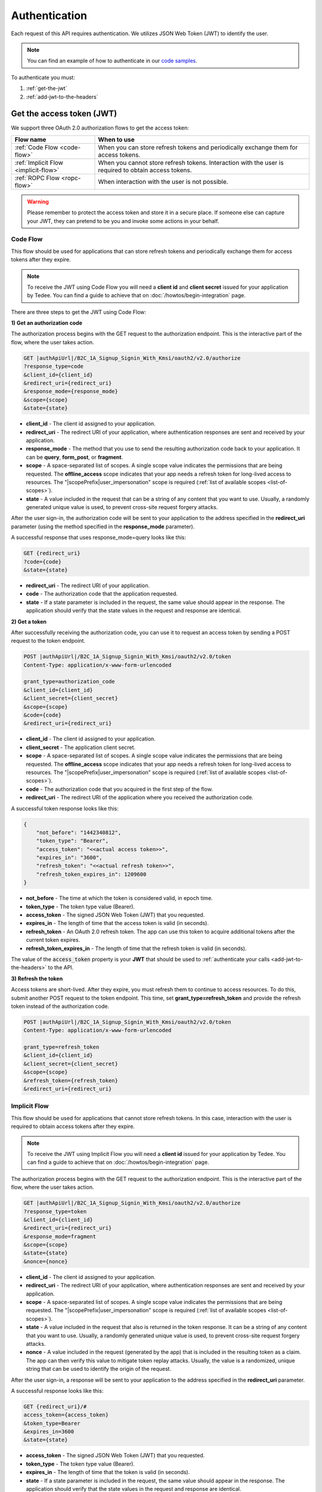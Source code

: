 Authentication
**************

Each request of this API requires authentication. We utilizes JSON Web Token (JWT) to identify the user.

.. note::

    You can find an example of how to authenticate in our `code samples <https://github.com/tedee-com/tedee-api-doc/blob/master/samples/cs/Tedee.Api.CodeSamples/Actions/S01AuthenticateUsingJWT.cs>`_.

To authenticate you must:

#. :ref:`get-the-jwt`
#. :ref:`add-jwt-to-the-headers`



.. _get-the-jwt:

Get the access token (JWT)
==========================

We support three OAuth 2.0 authorization flows to get the access token:

+--------------------------------------+-------------------------------------------------------------------------------------------------------------+
| **Flow name**                        | **When to use**                                                                                             |
+--------------------------------------+-------------------------------------------------------------------------------------------------------------+
| :ref:`Code Flow <code-flow>`         | When you can store refresh tokens and periodically exchange them for access tokens.                         |
+--------------------------------------+-------------------------------------------------------------------------------------------------------------+
| :ref:`Implicit Flow <implicit-flow>` | When you cannot store refresh tokens. Interaction with the user is required to obtain access tokens.        |
+--------------------------------------+-------------------------------------------------------------------------------------------------------------+
| :ref:`ROPC Flow <ropc-flow>`         | When interaction with the user is not possible.                                                             |
+--------------------------------------+-------------------------------------------------------------------------------------------------------------+

.. warning::

    Please remember to protect the access token and store it in a secure place.
    If someone else can capture your JWT, they can pretend to be you and invoke some actions in your behalf.



.. _code-flow:

Code Flow
---------

This flow should be used for applications that can store refresh tokens and periodically exchange them for access tokens after they expire. 

.. note::
    To receive the JWT using Code Flow you will need a **client id** and **client secret** issued for your application by Tedee.
    You can find a guide to achieve that on :doc:`/howtos/begin-integration` page.

There are three steps to get the JWT using Code Flow:

**1) Get an authorization code**

The authorization process begins with the GET request to the authorization endpoint. This is the interactive part of the flow, where the user takes action.

.. code-block:: sh

    GET |authApiUrl|/B2C_1A_Signup_Signin_With_Kmsi/oauth2/v2.0/authorize
    ?response_type=code
    &client_id={client_id}
    &redirect_uri={redirect_uri}
    &response_mode={response_mode}
    &scope={scope}
    &state={state}

* **client_id** - The client id assigned to your application.
* **redirect_uri** - The redirect URI of your application, where authentication responses are sent and received by your application.
* **response_mode** - The method that you use to send the resulting authorization code back to your application. It can be **query**, **form_post**, or **fragment**.
* **scope** - A space-separated list of scopes. A single scope value indicates the permissions that are being requested. The **offline_access** scope indicates that your app needs a refresh token for long-lived access to resources. The "|scopePrefix|user_impersonation" scope is required (:ref:`list of available scopes <list-of-scopes>`).
* **state** - A value included in the request that can be a string of any content that you want to use. Usually, a randomly generated unique value is used, to prevent cross-site request forgery attacks.

After the user sign-in, the authorization code will be sent to your application to the address specified in the **redirect_uri** parameter (using the method specified in the **response_mode** parameter).

A successful response that uses response_mode=query looks like this:

.. code-block:: sh

    GET {redirect_uri}
    ?code={code}
    &state={state}

* **redirect_uri** - The redirect URI of your application.
* **code** - The authorization code that the application requested.
* **state** - If a state parameter is included in the request, the same value should appear in the response. The application should verify that the state values in the request and response are identical.

**2) Get a token**

After successfully receiving the authorization code, you can use it to request an access token by sending a POST request to the token endpoint.

.. code-block:: sh

    POST |authApiUrl|/B2C_1A_Signup_Signin_With_Kmsi/oauth2/v2.0/token
    Content-Type: application/x-www-form-urlencoded

    grant_type=authorization_code
    &client_id={client_id}
    &client_secret={client_secret}
    &scope={scope}
    &code={code}
    &redirect_uri={redirect_uri}

* **client_id** - The client id assigned to your application.
* **client_secret** - The application client secret.
* **scope** - A space-separated list of scopes. A single scope value indicates the permissions that are being requested. The **offline_access** scope indicates that your app needs a refresh token for long-lived access to resources. The "|scopePrefix|user_impersonation" scope is required (:ref:`list of available scopes <list-of-scopes>`).
* **code** - The authorization code that you acquired in the first step of the flow.
* **redirect_uri** - The redirect URI of the application where you received the authorization code.

A successful token response looks like this:

.. code-block:: json

    {
        "not_before": "1442340812",
        "token_type": "Bearer",
        "access_token": "<<actual access token>>",
        "expires_in": "3600",
        "refresh_token": "<<actual refresh token>>",
        "refresh_token_expires_in": 1209600
    }

* **not_before** - The time at which the token is considered valid, in epoch time.
* **token_type** - The token type value (Bearer).
* **access_token** - The signed JSON Web Token (JWT) that you requested.
* **expires_in** - The length of time that the access token is valid (in seconds).
* **refresh_token** - An OAuth 2.0 refresh token. The app can use this token to acquire additional tokens after the current token expires.
* **refresh_token_expires_in** - The length of time that the refresh token is valid (in seconds).

The value of the :code:`access_token` property is your **JWT** that should be used to :ref:`authenticate your calls <add-jwt-to-the-headers>` to the API.

**3) Refresh the token**

Access tokens are short-lived. After they expire, you must refresh them to continue to access resources. To do this, submit another POST request to the token endpoint. This time, set **grant_type=refresh_token** and provide the refresh token instead of the authorization code.

.. code-block:: sh

    POST |authApiUrl|/B2C_1A_Signup_Signin_With_Kmsi/oauth2/v2.0/token
    Content-Type: application/x-www-form-urlencoded

    grant_type=refresh_token
    &client_id={client_id}
    &client_secret={client_secret}
    &scope={scope}
    &refresh_token={refresh_token}
    &redirect_uri={redirect_uri}



.. _implicit-flow:

Implicit Flow
-------------

This flow should be used for applications that cannot store refresh tokens. In this case, interaction with the user is required to obtain access tokens after they expire.

.. note::
    To receive the JWT using Implicit Flow you will need a **client id** issued for your application by Tedee.
    You can find a guide to achieve that on :doc:`/howtos/begin-integration` page.

The authorization process begins with the GET request to the authorization endpoint. This is the interactive part of the flow, where the user takes action.

.. code-block:: sh

    GET |authApiUrl|/B2C_1A_Signup_Signin_With_Kmsi/oauth2/v2.0/authorize
    ?response_type=token
    &client_id={client_id}
    &redirect_uri={redirect_uri}
    &response_mode=fragment
    &scope={scope}
    &state={state}
    &nonce={nonce}

* **client_id** - The client id assigned to your application.
* **redirect_uri** - The redirect URI of your application, where authentication responses are sent and received by your application.
* **scope** - A space-separated list of scopes. A single scope value indicates the permissions that are being requested. The "|scopePrefix|user_impersonation" scope is required (:ref:`list of available scopes <list-of-scopes>`).
* **state** - A value included in the request that also is returned in the token response. It can be a string of any content that you want to use. Usually, a randomly generated unique value is used, to prevent cross-site request forgery attacks.
* **nonce** - A value included in the request (generated by the app) that is included in the resulting token as a claim. The app can then verify this value to mitigate token replay attacks. Usually, the value is a randomized, unique string that can be used to identify the origin of the request.

After the user sign-in, a response will be sent to your application to the address specified in the **redirect_uri** parameter.

A successful response looks like this:

.. code-block:: sh

    GET {redirect_uri}/#
    access_token={access_token}
    &token_type=Bearer
    &expires_in=3600
    &state={state}

* **access_token** - The signed JSON Web Token (JWT) that you requested.
* **token_type** - The token type value (Bearer).
* **expires_in** - The length of time that the token is valid (in seconds).
* **state** - If a state parameter is included in the request, the same value should appear in the response. The application should verify that the state values in the request and response are identical.

The value of the :code:`access_token` property is your **JWT** that should be used to :ref:`authenticate your calls <add-jwt-to-the-headers>` to the API.
Implicit Flow does not issue refresh tokens. Interaction with the user is required to obtain a new access token after the current one has expired.



.. _ropc-flow:

ROPC Flow
----------------------------------------------------

This flow should be used when interaction with the user is not possible.
To receive the JWT without user interaction, you must send following POST request.

.. code-block:: sh

    POST |authApiUrl|/B2C_1_SignIn_Ropc/oauth2/v2.0/token
    Content-Type: application/x-www-form-urlencoded

    grant_type=password
    &client_id=|clientId|
    &scope=openid |clientId|
    &response_type=token
    &username={username}
    &password={password}

* **username** - user name/email
* **password** - user password

.. code-block:: sh
    :caption: curl

    curl -d "grant_type=password&username=[username]&password=[password]$&scope=openid |clientId|&client_id=|clientId|&response_type=token" -H "Content-Type: application/x-www-form-urlencoded" -X POST |authApiUrl|/B2C_1_SignIn_Ropc/oauth2/v2.0/token

.. code-block:: csharp
    :caption: C#

    public async Task<string> GetAccessToken()
    {
        using (var client = new HttpClient())
        {
            var parameters = new Dictionary<string, string>
            {
                { "grant_type", "password" },
                { "username", "<<user_name>>" },
                { "password", "<<password>>" },
                { "scope", "openid |clientId|" },
                { "client_id", "|clientId|" },
                { "response_type", "token" }
            };

            var authApiUrl = "|authApiUrl|/B2C_1_SignIn_Ropc/oauth2/v2.0/token";

            // FormUrlEncodedContent adds "application/x-www-form-urlencoded" Content-Type by default
            using (var content = new FormUrlEncodedContent(parameters))
            {
                var response = await client.PostAsync(authApiUrl, content);
                var result = await response.Content.ReadAsAsync<AccessTokenResponse>();

                return result.AccessToken;
            }
        }
    }

    public class AccessTokenResponse
    {
        [JsonProperty("access_token")]
        public string AccessToken { get; set; }
        [JsonProperty("token_type")]
        public string TokenType { get; set; }
        [JsonProperty("expires_in")]
        public int ExpiresIn { get; set; }
    }


If all the values are correct you should get response like below:

.. code-block:: json

    {
        "access_token": "<<actual access token>>",
        "token_type": "Bearer",
        "expires_in": "10800"
    }

The value of the :code:`access_token` property is your **JWT** that should be used to :ref:`authenticate your calls <add-jwt-to-the-headers>` to the API.
The :code:`expires_in` property describes for how long the token will be valid (in seconds).



.. _add-jwt-to-the-headers:

Attach JWT to the request
=========================

Now, since we have our :ref:`JWT <get-the-jwt>`, we can use it to authenticate our calls.
To achieve that, we just have to add an ``Authorization`` header containing our access token. This header value should look like ``Bearer <<access_token>>``, where **<<access_token>>** is our JWT. 

Let's see it on the below examples where we want to get information about all our devices:

.. code-block:: sh
    :caption: curl

    curl -H "Authorization: Bearer <<access_token>>" |apiUrl|/api/v1.12/my/device

.. code-block:: csharp
    :caption: C#

    public async Task GetAllDevices()
    {
        var jwt = "<<access_token>>";
        using (var client = new HttpClient())
        {
            client.DefaultRequestHeaders.Authorization = new AuthenticationHeaderValue("Bearer", jwt);

            var response = await client.GetAsync("|apiUrl|/api/v1.12/my/device");
            var devices = await response.Content.ReadAsStringAsync();

            Console.WriteLine("My devices: " + devices);
        }
    }



JWT token details
=================

`JSON Web Token (JWT) <https://jwt.io/introduction/>`_ is open standard of securely transmitting information between parties. Anyone who has access to the token is able to decode it and read the information.

Claims
------

The JWT contains useful information which you can use and the table below describe the most important one:

+------------------+--------------------------------------------------------------------------------+
| **Claim name**   | **Description**                                                                |
+------------------+--------------------------------------------------------------------------------+
| exp              | Presents the expiration time on and after which the JWT will not be processed. |
+------------------+--------------------------------------------------------------------------------+
| email            | Contains user's email address provided during registration process.            |
+------------------+--------------------------------------------------------------------------------+
| name             | Contains user's name provided during registration process.                     |
+------------------+--------------------------------------------------------------------------------+
| oid              | User's unique identifier assigned during registration process.                 |
+------------------+--------------------------------------------------------------------------------+

You can read more about claims `here <https://tools.ietf.org/html/rfc7519#section-4.1>`_.

Expiration date
---------------

Tedee API tokens are valid for 4 hours since the creation time.

Debugger
--------

`https://jwt.io <https://jwt.io>`_ provides a very usefull online tool to work with JWT tokens. You can use it to decode and read data included in JWT. To do that go to `JWT debugger <https://jwt.io/#debugger-io>`_
and fill in the **Encoded** input field with your token.

.. image:: images/jwt_debugger.png
    :align: center
    :alt: JWT Debugger

You should see the decoded data right away on the right side of the screen

.. image:: images/jwt_decoded.png
    :align: center
    :alt: JWT decoded data
    :width: 500



.. _list-of-scopes:

Scopes
======

Scopes define the set of permissions that the application requests.
Below is a list of available scopes that can be requested during the authorization process (a single scope value indicates the permissions that are being requested):

* |scopePrefix|user_impersonation - Access tedee api on behalf of the signed-in user
* |scopePrefix|Account.Read - View user account
* |scopePrefix|Account.ReadWrite - View and edit user account
* |scopePrefix|Device.Read - View devices
* |scopePrefix|Device.ReadWrite - View and edit devices
* |scopePrefix|DeviceShare.Read - View device shares
* |scopePrefix|DeviceShare.ReadWrite - View and edit device shares
* |scopePrefix|DeviceActivity.Read - View activity logs
* |scopePrefix|Bridge.Operate - Operate bridges
* |scopePrefix|Lock.Operate - Operate locks
